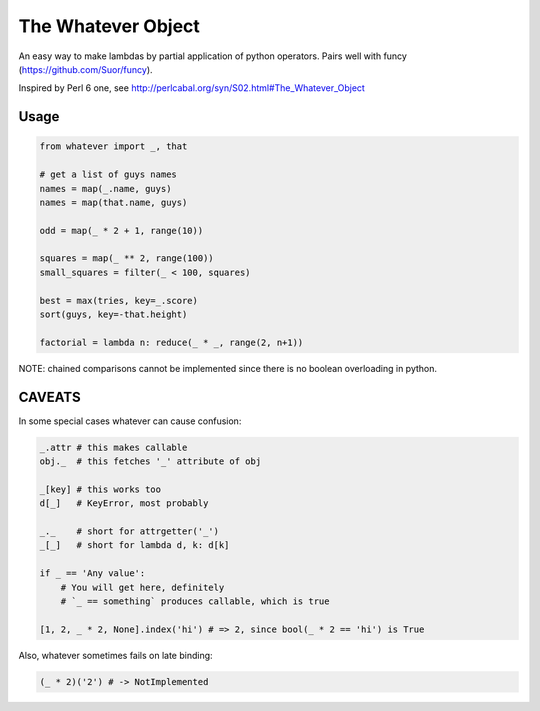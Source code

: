 The Whatever Object
===================

An easy way to make lambdas by partial application of python operators.
Pairs well with funcy (https://github.com/Suor/funcy).

Inspired by Perl 6 one, see http://perlcabal.org/syn/S02.html#The_Whatever_Object


Usage
-----

.. code:: python

    from whatever import _, that

    # get a list of guys names
    names = map(_.name, guys)
    names = map(that.name, guys)

    odd = map(_ * 2 + 1, range(10))

    squares = map(_ ** 2, range(100))
    small_squares = filter(_ < 100, squares)

    best = max(tries, key=_.score)
    sort(guys, key=-that.height)

    factorial = lambda n: reduce(_ * _, range(2, n+1))

NOTE: chained comparisons cannot be implemented since there is no boolean overloading in python.


CAVEATS
-------

In some special cases whatever can cause confusion:

.. code:: python

    _.attr # this makes callable
    obj._  # this fetches '_' attribute of obj

    _[key] # this works too
    d[_]   # KeyError, most probably

    _._    # short for attrgetter('_')
    _[_]   # short for lambda d, k: d[k]

    if _ == 'Any value':
        # You will get here, definitely
        # `_ == something` produces callable, which is true

    [1, 2, _ * 2, None].index('hi') # => 2, since bool(_ * 2 == 'hi') is True


Also, whatever sometimes fails on late binding:

.. code:: python

    (_ * 2)('2') # -> NotImplemented
